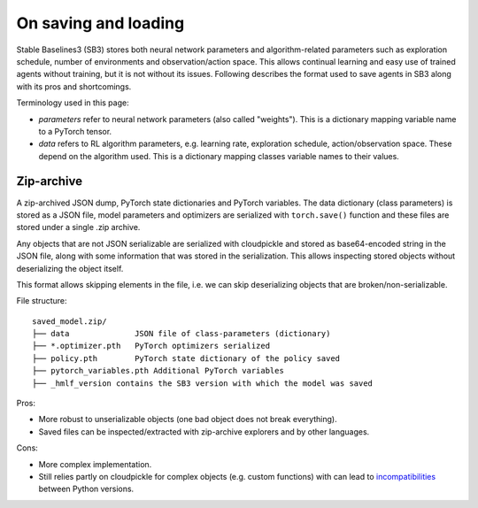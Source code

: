 .. _save_format:


On saving and loading
=====================

Stable Baselines3 (SB3) stores both neural network parameters and algorithm-related parameters such as
exploration schedule, number of environments and observation/action space. This allows continual learning and easy
use of trained agents without training, but it is not without its issues. Following describes the format
used to save agents in SB3 along with its pros and shortcomings.

Terminology used in this page:

-  *parameters* refer to neural network parameters (also called "weights"). This is a dictionary
   mapping variable name to a PyTorch tensor.
-  *data* refers to RL algorithm parameters, e.g. learning rate, exploration schedule, action/observation space.
   These depend on the algorithm used. This is a dictionary mapping classes variable names to their values.


Zip-archive
-----------

A zip-archived JSON dump, PyTorch state dictionaries and PyTorch variables. The data dictionary (class parameters)
is stored as a JSON file, model parameters and optimizers are serialized with ``torch.save()`` function and these files
are stored under a single .zip archive.

Any objects that are not JSON serializable are serialized with cloudpickle and stored as base64-encoded
string in the JSON file, along with some information that was stored in the serialization. This allows
inspecting stored objects without deserializing the object itself.

This format allows skipping elements in the file, i.e. we can skip deserializing objects that are
broken/non-serializable.

.. This can be done via ``custom_objects`` argument to load functions.


File structure:

::

  saved_model.zip/
  ├── data              JSON file of class-parameters (dictionary)
  ├── *.optimizer.pth   PyTorch optimizers serialized
  ├── policy.pth        PyTorch state dictionary of the policy saved
  ├── pytorch_variables.pth Additional PyTorch variables
  ├── _hmlf_version contains the SB3 version with which the model was saved


Pros:

- More robust to unserializable objects (one bad object does not break everything).
- Saved files can be inspected/extracted with zip-archive explorers and by other languages.


Cons:

- More complex implementation.
- Still relies partly on cloudpickle for complex objects (e.g. custom functions)
  with can lead to `incompatibilities <https://github.com/DLR-RM/stable-baselines3/issues/172>`_ between Python versions.
